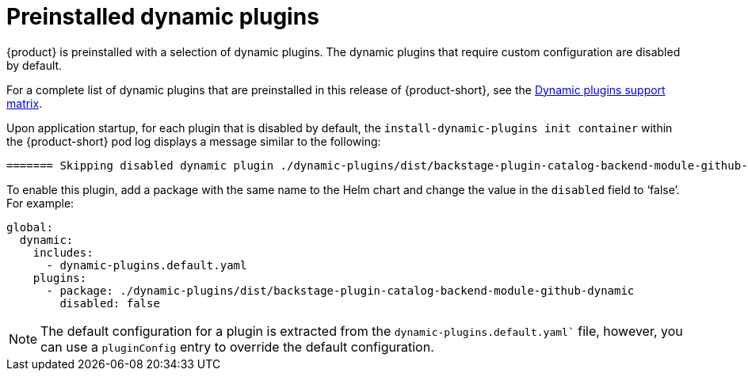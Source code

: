 [id="con-preinstalled-dynamic-plugins"]

= Preinstalled dynamic plugins

{product} is preinstalled with a selection of dynamic plugins. The dynamic plugins that require custom configuration are disabled by default.

For a complete list of dynamic plugins that are preinstalled in this release of {product-short}, see the xref:rhdh-supported-plugins[Dynamic plugins support matrix].

Upon application startup, for each plugin that is disabled by default, the `install-dynamic-plugins init container` within the {product-short} pod log displays a message similar to the following:

[source,yaml]
----
======= Skipping disabled dynamic plugin ./dynamic-plugins/dist/backstage-plugin-catalog-backend-module-github-dynamic
----

To enable this plugin, add a package with the same name to the Helm chart and change the value in the `disabled` field to ‘false’. For example:

[source,java]
----
global:
  dynamic:
    includes:
      - dynamic-plugins.default.yaml
    plugins:
      - package: ./dynamic-plugins/dist/backstage-plugin-catalog-backend-module-github-dynamic
        disabled: false
----

[NOTE]
The default configuration for a plugin is extracted from the `dynamic-plugins.default.yaml`` file, however, you can use a `pluginConfig` entry to override the default configuration.
